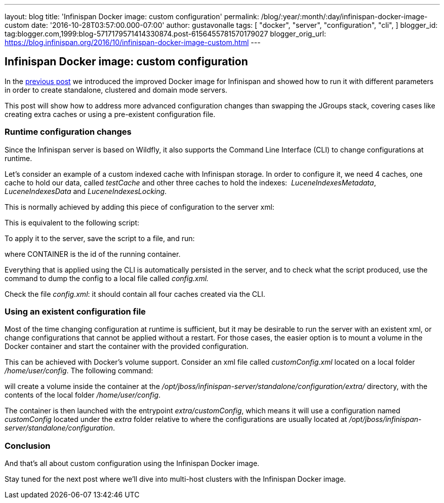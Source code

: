 ---
layout: blog
title: 'Infinispan Docker image: custom configuration'
permalink: /blog/:year/:month/:day/infinispan-docker-image-custom
date: '2016-10-28T03:57:00.000-07:00'
author: gustavonalle
tags: [ "docker",
"server",
"configuration",
"cli",
]
blogger_id: tag:blogger.com,1999:blog-5717179571414330874.post-6156455781570179027
blogger_orig_url: https://blog.infinispan.org/2016/10/infinispan-docker-image-custom.html
---

== Infinispan Docker image: custom configuration

In the
http://blog.infinispan.org/2016/07/improved-infinispan-docker-image.html[previous
post] we introduced the improved Docker image for Infinispan and showed
how to run it with different parameters in order to create standalone,
clustered and domain mode servers.

This post will show how to address more advanced configuration changes
than swapping the JGroups stack, covering cases like creating extra
caches or using a pre-existent configuration file.


=== Runtime configuration changes


Since the Infinispan server is based on Wildfly, it also supports the
Command Line Interface (CLI) to change configurations at runtime.

Let's consider an example of a custom indexed cache with Infinispan
storage. In order to configure it, we need 4 caches, one cache to hold
our data, called _testCache_ and other three caches to hold the
indexes:  _LuceneIndexesMetadata_, _LuceneIndexesData_ and
_LuceneIndexesLocking_.

This is normally achieved by adding this piece of configuration to the
server xml:



This is equivalent to the following script:




To apply it to the server, save the script to a file, and run:


where CONTAINER is the id of the running container.

Everything that is applied using the CLI is automatically persisted in
the server, and to check what the script produced, use the command to
dump the config to a local file called _config.xml._


Check the file _config.xml_: it should contain all four caches created
via the CLI.


=== Using an existent configuration file


Most of the time changing configuration at runtime is sufficient, but it
may be desirable to run the server with an existent xml, or change
configurations that cannot be applied without a restart. For those
cases, the easier option is to mount a volume in the Docker container
and start the container with the provided configuration.

This can be achieved with Docker's volume support. Consider an xml file
called _customConfig.xml_ located on a local folder _/home/user/config_.
The following command:


will create a volume inside the container at the
_/opt/jboss/infinispan-server/standalone/configuration/extra/_
directory, with the contents of the local folder _/home/user/config_.

The container is then launched with the entrypoint _extra/customConfig_,
which means it will use a configuration named _customConfig_ located
under the _extra_ folder relative to where the configurations are
usually located at
_/opt/jboss/infinispan-server/standalone/configuration_.

=== Conclusion


And that's all about custom configuration using the Infinispan Docker
image.

Stay tuned for the next post where we'll dive into multi-host clusters
with the Infinispan Docker image.


